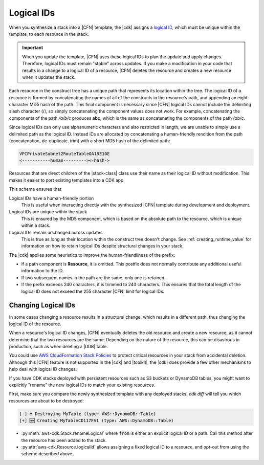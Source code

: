 .. Copyright 2010-2018 Amazon.com, Inc. or its affiliates. All Rights Reserved.

   This work is licensed under a Creative Commons Attribution-NonCommercial-ShareAlike 4.0
   International License (the "License"). You may not use this file except in compliance with the
   License. A copy of the License is located at http://creativecommons.org/licenses/by-nc-sa/4.0/.

   This file is distributed on an "AS IS" BASIS, WITHOUT WARRANTIES OR CONDITIONS OF ANY KIND,
   either express or implied. See the License for the specific language governing permissions and
   limitations under the License.

.. _logical_ids:

###########
Logical IDs
###########

When you synthesize a stack into a |CFN| template,
the |cdk| assigns a
`logical ID <https://docs.aws.amazon.com/AWSCloudFormation/latest/UserGuide/resources-section-structure.html>`_,
which must be unique within the template,
to each resource in the stack.

.. important::

    When you update the template, |CFN| uses these logical IDs to plan the update
    and apply changes. Therefore, logical IDs must remain "stable" across updates.
    If you make a modification in your code that results in a change to a logical ID
    of a resource, |CFN| deletes the resource and creates a new resource when it
    updates the stack.

Each resource in the construct tree has a unique path that represents its
location within the tree. The logical ID of a resource is formed by
concatenating the names of all of the constructs in the resource's path, and
appending an eight-character MD5 hash of the path. This final component is
necessary since |CFN| logical IDs cannot include the delimiting slash
character (/), so simply concatenating the component values does not work. For
example, concatenating the components of the path */a/b/c* produces **abc**,
which is the same as concatenating the components of the path */ab/c*.

Since logical IDs can only use alphanumeric characters and also restricted in
length, we are unable to simply use a delimited path as the logical ID. Instead
IDs are allocated by concatenating a human-friendly rendition from the path
(concatenation, de-duplicate, trim) with a short MD5 hash of the delimited path:

.. code-block:: text

    VPCPrivateSubnet2RouteTable0A19E10E
    <-----------human---------><-hash->

Resources that are direct children of the |stack-class| class use
their name as their logical ID without modification. This makes it easier to
port existing templates into a CDK app.

This scheme ensures that:

Logical IDs have a human-friendly portion
   This is useful when interacting directly with the synthesized |CFN|
   template during development and deployment.

Logical IDs are unique within the stack
   This is ensured by the MD5 component,
   which is based on the absolute path to the resource,
   which is unique within a stack.

Logical IDs remain unchanged across updates
   This is true as long as their location within the construct tree doesn't change.
   See :ref:`creating_runtime_value`
   for information on how to retain
   logical IDs despite structural changes in your stack.

The |cdk| applies some heuristics to improve the human-friendliness of the prefix:

- If a path component is **Resource**, it is omitted.
  This postfix does not normally contribute any additional useful information to the ID.
- If two subsequent names in the path are the same, only one is retained.
- If the prefix exceeds 240 characters, it is trimmed to 240 characters.
  This ensures that the total length of the logical ID does not exceed the 255 character
  |CFN| limit for logical IDs.

.. _changing_logical_ids:

Changing Logical IDs
--------------------

In some cases changing a resource
results in a structural change,
which results in a different path,
thus changing the logical ID of the resource.

When a resource's logical ID changes,
|CFN| eventually deletes the old resource and create a new resource,
as it cannot determine that the two resources are the same.
Depending on the nature of the resource,
this can be disastrous in production, such as when deleting a |DDB| table.

You could use
`AWS CloudFormation Stack Policies
<https://docs.aws.amazon.com/AWSCloudFormation/latest/UserGuide/protect-stack-resources.html>`_
to protect critical resources in your stack from accidental deletion.
Although this |CFN| feature is not supported in the |cdk| and |toolkit|,
the |cdk| does provide a few other mechanisms to help deal with logical ID changes.

If you have CDK stacks deployed with persistent resources such as S3 buckets or
DynamoDB tables, you might want to explicitly "rename" the new logical IDs to
match your existing resources.

First, make sure you compare the newly synthesized template with any deployed
stacks. `cdk diff` will tell you which resources are about to be destroyed:

.. code:: shell

    [-] ☢️ Destroying MyTable (type: AWS::DynamoDB::Table)
    [+] 🆕 Creating MyTableCD117FA1 (type: AWS::DynamoDB::Table)

- :py:meth:`aws-cdk.Stack.renameLogical` where :code:`from` is either an explicit logical ID or a path.
  Call this method after the resource has been added to the stack.
- :py:attr:`aws-cdk.Resource.logicalId` allows assigning a fixed logical ID to a resource,
  and opt-out from using the scheme described above.
